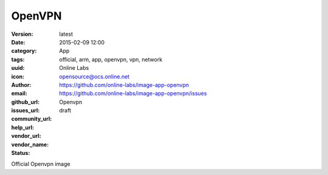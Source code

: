 OpenVPN
#######

:version: latest
:date: 2015-02-09 12:00
:category: App
:tags: official, arm, app, openvpn, vpn, network
:uuid:
:icon:
:author: Online Labs
:email: opensource@ocs.online.net
:github_url: https://github.com/online-labs/image-app-openvpn
:issues_url: https://github.com/online-labs/image-app-openvpn/issues
:community_url:
:help_url:
:vendor_url:
:vendor_name: Openvpn
:status: draft

Official Openvpn image
